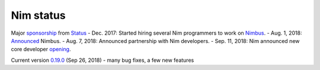 Nim status
==========

Major sponsorship_ from Status_
- Dec. 2017: Started hiring several Nim programmers to work on Nimbus_.
- Aug. 1, 2018: Announced_ Nimbus.
- Aug. 7, 2018: Announced partnership with Nim developers.
- Sep. 11, 2018: Nim announced new core developer opening_.

Current version `0.19.0`_ (Sep 26, 2018)
- many bug fixes, a few new features


.. _sponsorship: https://our.status.im/status-partners-with-the-team-behind-the-programming-language-nim

.. _Status: https://status.im

.. _Nimbus: https://github.com/status-im/nimbus

.. _Announced: https://our.status.im/introducing-nimbus-an

.. _opening: https://nim-lang.org/blog/2018/09/11/nim-is-hiring.html

.. _0.19.0: https://nim-lang.org/blog/2018/09/26/version-0190-released.html
